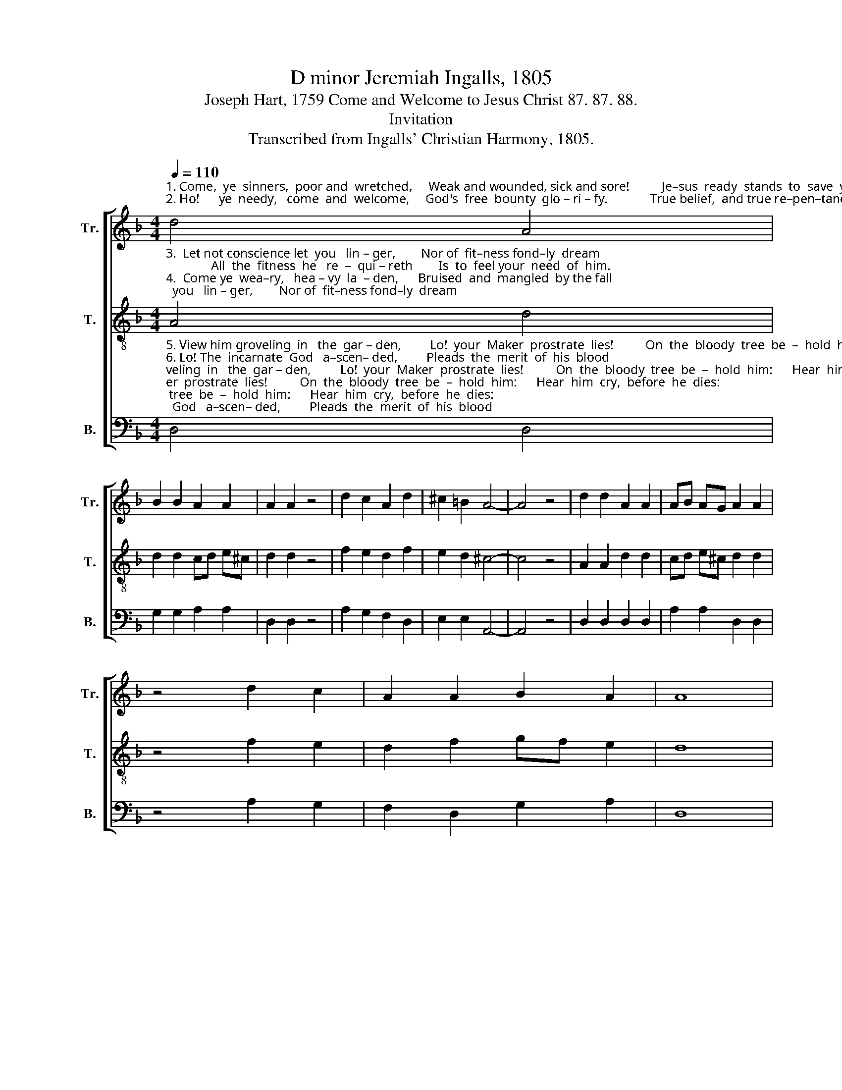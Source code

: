 X:1
T:D minor Jeremiah Ingalls, 1805
T:Joseph Hart, 1759 Come and Welcome to Jesus Christ 87. 87. 88.
T:Invitation
T:Transcribed from Ingalls' Christian Harmony, 1805.
%%score [ 1 2 3 ]
L:1/8
Q:1/4=110
M:4/4
K:F
V:1 treble nm="Tr." snm="Tr."
V:2 treble-8 nm="T." snm="T."
V:3 bass nm="B." snm="B."
V:1
"^1. Come,  ye  sinners,  poor and  wretched,     Weak and wounded, sick and sore!          Je–sus  ready  stands  to  save  you,         Full of  pity  joined  with power. \n2. Ho!      ye  needy,   come  and  welcome,     God's  free  bounty  glo – ri – fy.             True belief,  and true re–pen–tance,        Every grace that brings us nigh." d4 A4 | %1
 B2 B2 A2 A2 | A2 A2 z4 | d2 c2 A2 d2 | ^c2 =B2 A4- | A4 z4 | d2 d2 A2 A2 | AB AG A2 A2 | %8
 z4 d2 c2 | A2 A2 B2 A2 | A8 | %11
"^1. He  is   a – ble,           He   is      a –  ble,          He  is   a – ble,             He      is        wil   –  ling,        doubt ______    no ________  more! \n2. Without  money,         Without   money,            Without money,            Come  to       Je   –   sus          Christ ______    and _______    buy." d2 d2 A2 A2 | %12
 z4 e2 e2 | ^c2 A2 z4 | A2 A2 G2 G2 | z4 A2 A2 |[Q:1/4=90]"^(Slowing)" d2 AG[Q:1/4=75] FGAB | %17
 (^c6- cB) | A8 |] %19
V:2
"^3.  Let not conscience let  you   lin – ger,        Nor of  fit–ness fond–ly  dream;              All  the  fitness  he   re  –  qui – reth        Is  to  feel your  need  of  him.\n4.  Come ye  wea–ry,   hea – vy  la  – den,      Bruised  and  mangled  by the fall;            If  you  tar–ry  till   you're  bet– ter,        You  will  never  come  at  all." A4 d4 | %1
 d2 d2 cd e^c | d2 d2 z4 | f2 e2 d2 f2 | e2 d2 ^c4- | c4 z4 | A2 A2 d2 d2 | cd e^c d2 d2 | %8
 z4 f2 e2 | d2 f2 gf e2 | d8 | %11
"^3. This he gives you,      This he gives you,        This he gives you:           'Tis     the      Spi   –  rit's       ri       –        –         sing  _____    beam.\n4. Not the righteous,     Not the righteous,       Not the righteous;           Sin – ners     Je    –   sus       came ________    to   _____     call." A2 A2 d2 d2 | %12
 z4 ^c2 c2 | e2 e2 z4 | f2 f2 e2 e2 | z4 ed de | fe d^c (d3 e/f/) | (e6- e d/c/) | d8 |] %19
V:3
"^5. View him groveling  in   the  gar – den,         Lo!  your  Maker  prostrate  lies!          On  the  bloody  tree  be  –  hold  him:      Hear  him  cry,  before  he  dies:\n6. Lo! The  incarnate  God   a–scen– ded,         Pleads  the  merit  of  his  blood;            Venture on him, ven–ture   whol – ly;       Let  no  o–ther trust   in–trude.\n7. Saints and  angels,  joined  in  con–cert,        Sing  the  praises  of  the  Lamb;            While  the  blissful seats of  hea– ven       Sweet–ly  echo  with  his name." D,4 D,4 | %1
 G,2 G,2 A,2 A,2 | D,2 D,2 z4 | A,2 G,2 F,2 D,2 | E,2 E,2 A,,4- | A,,4 z4 | D,2 D,2 D,2 D,2 | %7
 A,2 A,2 D,2 D,2 | z4 A,2 G,2 | F,2 D,2 G,2 A,2 | D,8 | %11
"^5. It  is  finished!              It    is     finished!          It   is    finished!         Sin  –  ner,      will      this        not                           suf          –          fice?\n6. None but Jesus,            None  but  Jesus,          None but Jesus          Can      do       help – less         sin       –        –       ners                    good.\n7. Hal–le–lu–jah!            Ha l–le – lu – jah!       Hal – le –lu–jah!       Sin  – ners     here     may       sing                          the                     same." D,2 D,2 D,2 D,2 | %12
 z4 A,2 A,2 | %13
"^________________________________________________________________________________\nEdited by B. C. Johnston, 2017\n   1. Measures 17-18, \nTenor\n: grace sixteenth-notes following converted to regular sixteenth-notes.\n   2. Measure 18, Treble: grace eighth-note following converted to regular eighth-note." A,2 A,2 z4 | %14
 F,2 F,2 C,2 C,2 | z4 D,2 D,2 | D,2 D,2 D,4 | [A,,A,]8 | D,8 |] %19

